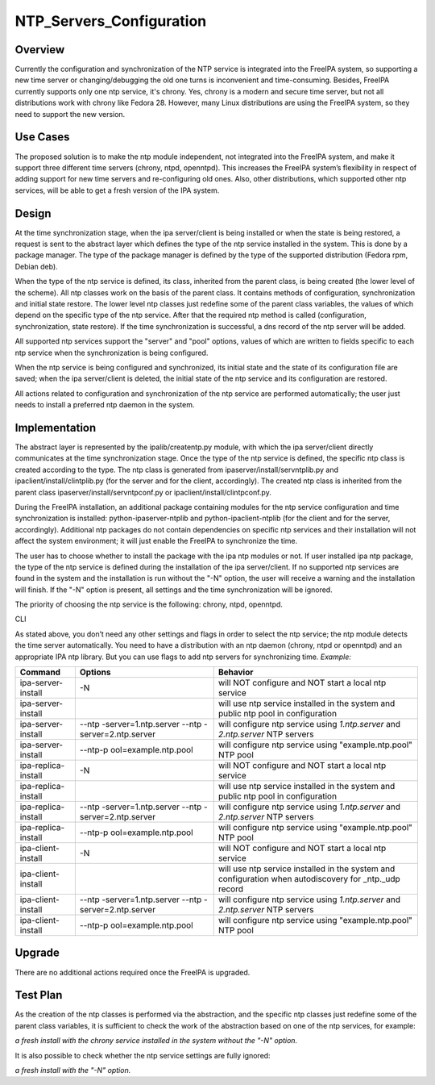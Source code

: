 NTP_Servers_Configuration
=========================

Overview
--------

Currently the configuration and synchronization of the NTP service is
integrated into the FreeIPA system, so supporting a new time server or
changing/debugging the old one turns is inconvenient and time-consuming.
Besides, FreeIPA currently supports only one ntp service, it's chrony.
Yes, chrony is a modern and secure time server, but not all
distributions work with chrony like Fedora 28. However, many Linux
distributions are using the FreeIPA system, so they need to support the
new version.



Use Cases
---------

The proposed solution is to make the ntp module independent, not
integrated into the FreeIPA system, and make it support three different
time servers (chrony, ntpd, openntpd). This increases the FreeIPA
system’s flexibility in respect of adding support for new time servers
and re-configuring old ones. Also, other distributions, which supported
other ntp services, will be able to get a fresh version of the IPA
system.

Design
------

|NTP_layers_diagram.png| At the time synchronization stage, when the ipa
server/client is being installed or when the state is being restored, a
request is sent to the abstract layer which defines the type of the ntp
service installed in the system. This is done by a package manager. The
type of the package manager is defined by the type of the supported
distribution (Fedora rpm, Debian deb).

When the type of the ntp service is defined, its class, inherited from
the parent class, is being created (the lower level of the scheme). All
ntp classes work on the basis of the parent class. It contains methods
of configuration, synchronization and initial state restore. The lower
level ntp classes just redefine some of the parent class variables, the
values of which depend on the specific type of the ntp service. After
that the required ntp method is called (configuration, synchronization,
state restore). If the time synchronization is successful, a dns record
of the ntp server will be added.

All supported ntp services support the "server" and "pool" options,
values of which are written to fields specific to each ntp service when
the synchronization is being configured.

When the ntp service is being configured and synchronized, its initial
state and the state of its configuration file are saved; when the ipa
server/client is deleted, the initial state of the ntp service and its
configuration are restored.

All actions related to configuration and synchronization of the ntp
service are performed automatically; the user just needs to install a
preferred ntp daemon in the system.

Implementation
--------------

The abstract layer is represented by the ipalib/createntp.py module,
with which the ipa server/client directly communicates at the time
synchronization stage. Once the type of the ntp service is defined, the
specific ntp class is created according to the type. The ntp class is
generated from ipaserver/install/servntplib.py and
ipaclient/install/clintplib.py (for the server and for the client,
accordingly). The created ntp class is inherited from the parent class
ipaserver/install/servntpconf.py or ipaclient/install/clintpconf.py.

During the FreeIPA installation, an additional package containing
modules for the ntp service configuration and time synchronization is
installed: python-ipaserver-ntplib and python-ipaclient-ntplib (for the
client and for the server, accordingly). Additional ntp packages do not
contain dependencies on specific ntp services and their installation
will not affect the system environment; it will just enable the FreeIPA
to synchronize the time.

The user has to choose whether to install the package with the ipa ntp
modules or not. If user installed ipa ntp package, the type of the ntp
service is defined during the installation of the ipa server/client. If
no supported ntp services are found in the system and the installation
is run without the "-N" option, the user will receive a warning and the
installation will finish. If the "-N" option is present, all settings
and the time synchronization will be ignored.

The priority of choosing the ntp service is the following: chrony, ntpd,
openntpd.

CLI

As stated above, you don’t need any other settings and flags in order to
select the ntp service; the ntp module detects the time server
automatically. You need to have a distribution with an ntp daemon
(chrony, ntpd or openntpd) and an appropriate IPA ntp library. But you
can use flags to add ntp servers for synchronizing time. *Example:*

+---------------------+----------------------+----------------------+
| Command             | Options              | Behavior             |
+=====================+======================+======================+
| ipa-server-install  | -N                   | will NOT configure   |
|                     |                      | and NOT start a      |
|                     |                      | local ntp service    |
+---------------------+----------------------+----------------------+
| ipa-server-install  |                      | will use ntp service |
|                     |                      | installed in the     |
|                     |                      | system and public    |
|                     |                      | ntp pool in          |
|                     |                      | configuration        |
+---------------------+----------------------+----------------------+
| ipa-server-install  | --ntp                | will configure ntp   |
|                     | -server=1.ntp.server | service using        |
|                     | --ntp                | *1.ntp.server* and   |
|                     | -server=2.ntp.server | *2.ntp.server* NTP   |
|                     |                      | servers              |
+---------------------+----------------------+----------------------+
| ipa-server-install  | --ntp-p              | will configure ntp   |
|                     | ool=example.ntp.pool | service using        |
|                     |                      | "example.ntp.pool"   |
|                     |                      | NTP pool             |
+---------------------+----------------------+----------------------+
| ipa-replica-install | -N                   | will NOT configure   |
|                     |                      | and NOT start a      |
|                     |                      | local ntp service    |
+---------------------+----------------------+----------------------+
| ipa-replica-install |                      | will use ntp service |
|                     |                      | installed in the     |
|                     |                      | system and public    |
|                     |                      | ntp pool in          |
|                     |                      | configuration        |
+---------------------+----------------------+----------------------+
| ipa-replica-install | --ntp                | will configure ntp   |
|                     | -server=1.ntp.server | service using        |
|                     | --ntp                | *1.ntp.server* and   |
|                     | -server=2.ntp.server | *2.ntp.server* NTP   |
|                     |                      | servers              |
+---------------------+----------------------+----------------------+
| ipa-replica-install | --ntp-p              | will configure ntp   |
|                     | ool=example.ntp.pool | service using        |
|                     |                      | "example.ntp.pool"   |
|                     |                      | NTP pool             |
+---------------------+----------------------+----------------------+
| ipa-client-install  | -N                   | will NOT configure   |
|                     |                      | and NOT start a      |
|                     |                      | local ntp service    |
+---------------------+----------------------+----------------------+
| ipa-client-install  |                      | will use ntp service |
|                     |                      | installed in the     |
|                     |                      | system and           |
|                     |                      | configuration when   |
|                     |                      | autodiscovery for    |
|                     |                      | \_ntp._udp record    |
+---------------------+----------------------+----------------------+
| ipa-client-install  | --ntp                | will configure ntp   |
|                     | -server=1.ntp.server | service using        |
|                     | --ntp                | *1.ntp.server* and   |
|                     | -server=2.ntp.server | *2.ntp.server* NTP   |
|                     |                      | servers              |
+---------------------+----------------------+----------------------+
| ipa-client-install  | --ntp-p              | will configure ntp   |
|                     | ool=example.ntp.pool | service using        |
|                     |                      | "example.ntp.pool"   |
|                     |                      | NTP pool             |
+---------------------+----------------------+----------------------+

Upgrade
-------

There are no additional actions required once the FreeIPA is upgraded.



Test Plan
---------

As the creation of the ntp classes is performed via the abstraction, and
the specific ntp classes just redefine some of the parent class
variables, it is sufficient to check the work of the abstraction based
on one of the ntp services, for example:

*a fresh install with the chrony service installed in the system without
the "-N" option.*

It is also possible to check whether the ntp service settings are fully
ignored:

*a fresh install with the "-N" option.*

.. |NTP_layers_diagram.png| image:: NTP_layers_diagram.png